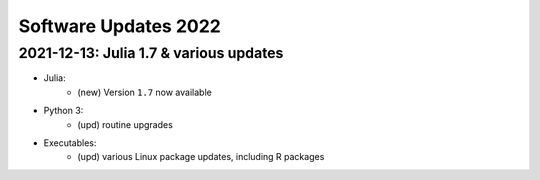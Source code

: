 .. _software-updates-2022:

Software Updates 2022
======================================


.. .. contents::
..      :local:
..      :depth: 1

.. highlight:: python

.. _update-2022-01-24:

2021-12-13: Julia 1.7 & various updates
-------------------------------------------------

- Julia:
    - (new) Version ``1.7`` now available

- Python 3:
    - (upd) routine upgrades

- Executables:
    - (upd) various Linux package updates, including R packages
